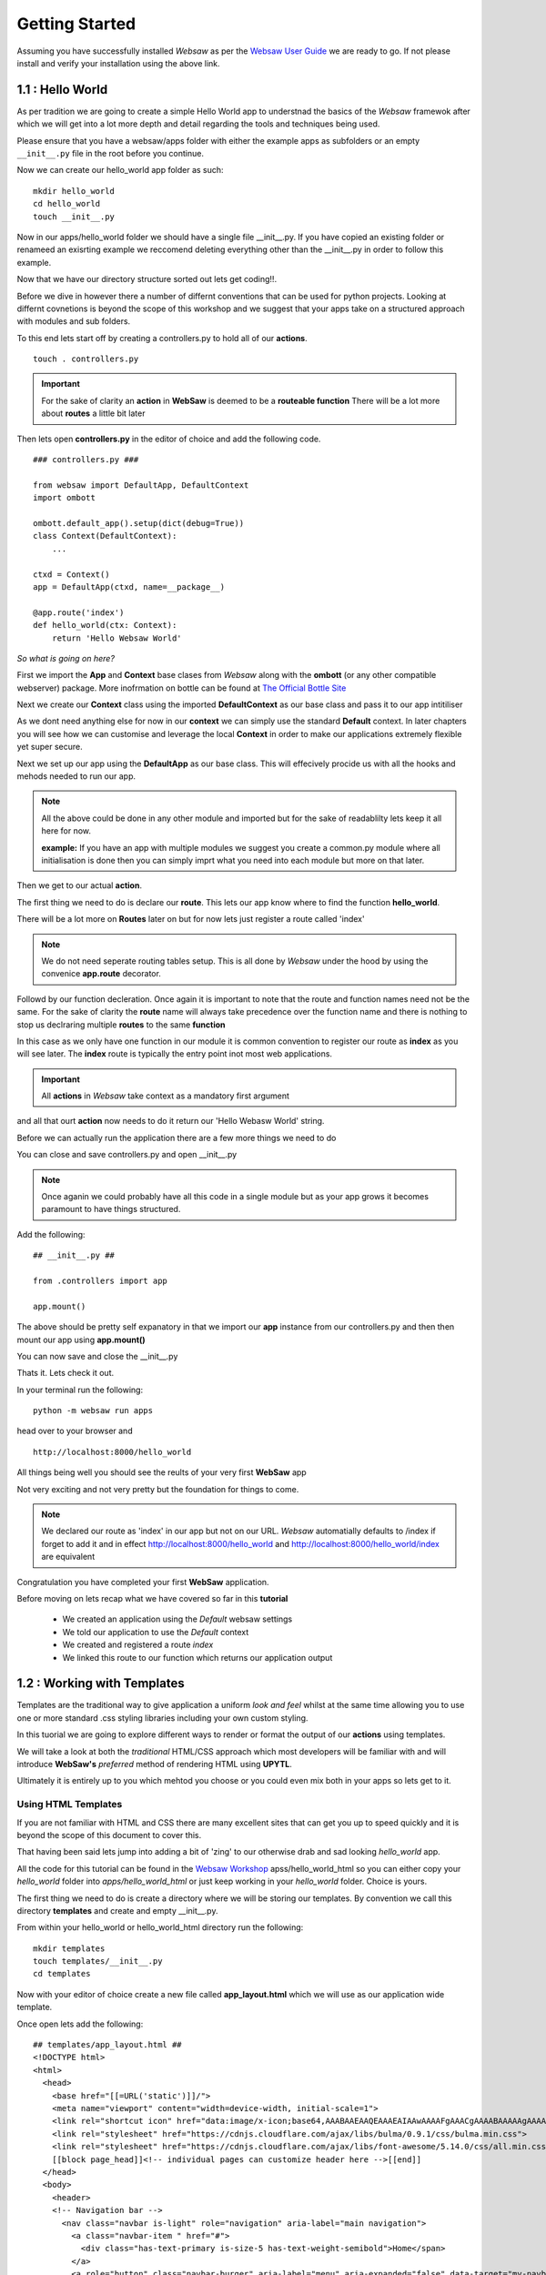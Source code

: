 
.. _getting_started:

Getting Started
===============
   
Assuming you have successfully installed *Websaw* as per the `Websaw User Guide <https://websaw-userguide.readthedocs.io/en/latest/getting_started.html>`_ 
we are ready to go. If not please install and verify your installation using the above link.



1.1 : Hello World
-----------------

As per tradition we are going to create a simple Hello World app to understnad the basics of the *Websaw* framewok 
after which we will get into a lot more depth and detail regarding the tools and techniques being used.

Please ensure that you have a websaw/apps folder with either the example apps as subfolders or an empty ``__init__.py`` file in the root
before you continue.

Now we can create our hello_world app folder as such:
::
    mkdir hello_world
    cd hello_world
    touch __init__.py


Now in our apps/hello_world folder we should have a single file __init__.py. If you have copied an existing folder or 
renameed an exisrting example we reccomend deleting everything other than the __init__.py in order to follow this example.

Now that we have our directory structure sorted out lets get coding!!.

Before we dive in however there a number of differnt conventions that can be used for python projects. 
Looking at differnt covnetions is beyond the scope of this workshop and we suggest that your apps take 
on a structured approach with modules and sub folders.

To this end lets start off by creating a controllers.py to hold all of our **actions**.
::

    touch . controllers.py

.. important:: 

    For the sake of clarity an **action** in **WebSaw** is deemed to be a **routeable function**
    There will be a lot more about **routes** a little bit later

Then lets open **controllers.py** in the editor of choice and add the following code.
::

    ### controllers.py ###

    from websaw import DefaultApp, DefaultContext
    import ombott
   
    ombott.default_app().setup(dict(debug=True))
    class Context(DefaultContext):
        ...

    ctxd = Context()
    app = DefaultApp(ctxd, name=__package__)

    @app.route('index')
    def hello_world(ctx: Context):
        return 'Hello Websaw World'

*So what is going on here?*

First we import the **App** and **Context** base clases from *Websaw* along with the **ombott** (or any other compatible webserver) package. 
More inofrmation on bottle can be found at `The Official Bottle Site <https://bottlepy.org/docs/dev/>`_

Next we create our **Context** class using the imported **DefaultContext** as our base class and pass it to our app intitiliser

As we dont need anything else for now in our **context**  we can simply use the standard **Default** context. 
In later chapters you will see how we can customise and leverage the local **Context** in order to make our applications extremely 
flexible yet super secure.

Next we set up our app using the **DefaultApp** as our base class. This will effecively procide us with all the hooks and mehods needed
to run our app. 

.. note:: 

    All the above could be done in any other module and imported but for the sake of readablilty lets keep it all here for now.

    **example:** If you have an app with multiple modules we suggest you create a common.py module where all initialisation is done 
    then you can simply imprt what you need into each module but more on that later.

Then we get to our actual **action**.

The first thing we need to do is declare our **route**. This lets our app know where to find the function **hello_world**.

There will be a lot more on **Routes** later on but for now lets just register a route called 'index'

.. note:: 
    
    We do not need seperate routing tables setup. This is all done by *Websaw* under the hood by using the convenice 
    **app.route** decorator.


Followd by our function decleration. Once again it is important to note that the route and function 
names need not be the same. For the sake of clarity the **route** name will always take precedence over the function name and there is nothing
to stop us declraring multiple **routes** to the same **function**

In this case as we only have one function in our module it is common convention to register our route as **index** as 
you will see later. The **index** route is typically the entry point inot most web applications.

.. important:: 
    
    All **actions** in *Websaw* take context as a mandatory first argument

and all that ourt **action** now needs to do it return our 'Hello Webasw World' string.

Before we can actually run the application there are a few more things we need to do 

You can close and save controllers.py and open __init__.py

.. note:: 

    Once aganin we could probably have all this code in a single module but as your app grows it 
    becomes paramount to have things structured.

Add the following:
::

    ## __init__.py ##
    
    from .controllers import app

    app.mount()

The above should be pretty self expanatory in that we import our **app** instance from our controllers.py and then 
then mount our app using **app.mount()**

You can now save and close the __init__.py

Thats it. Lets check it out.

In your terminal run the following:
::

    python -m websaw run apps

head over to your browser and 
::

    http://localhost:8000/hello_world

All things being well you should see the reults of your very first **WebSaw** app

Not very exciting and not very pretty but the foundation for things to come.

.. note::

    We declared our route as 'index' in our app but not on our URL. *Websaw* automatially defaults to /index
    if forget to add it and in effect http://localhost:8000/hello_world and http://localhost:8000/hello_world/index
    are equivalent

Congratulation you have completed your first **WebSaw** application.

Before moving on lets recap what we have covered so far in this **tutorial**

    * We created an application using the *Default* websaw settings
    * We told our application to use the *Default* context 
    * We created and registered a route *index*
    * We linked this route to our function which returns our application output   


1.2 : Working with Templates
----------------------------

Templates are the traditional way to give application a uniform *look and feel* whilst at the same
time allowing you to use one or more standard .css styling libraries including your own custom styling.

In this tuorial we are going to explore different ways to render or format the output of our **actions** using templates.

We will take a look at both the *traditional* HTML/CSS approach which most developers will be familiar with and will introduce
**WebSaw's** *preferred* method of rendering HTML using **UPYTL**.

Ultimately it is entirely up to you which mehtod you choose or you could even mix both in your apps so lets get to it.

Using HTML Templates
....................

If you are not familiar with HTML and CSS there are many excellent sites that can get you up to speed quickly and it is beyond the scope
of this document to cover this.

That having been said lets jump into adding a bit of 'zing' to our otherwise drab and sad looking *hello_world* app.

All the code for this tutorial can be found in the `Websaw Workshop <https://github.com/Eudorajab1/websaw-workshop.git>`_ apss/hello_world_html
so you can either copy your *hello_world* folder into *apps/hello_world_html* or just keep working in your *hello_world* folder. Choice is yours.

The first thing we need to do is create a directory where we will be storing our templates. By convention we call this 
directory **templates** and create and empty __init__.py.

From within your hello_world or hello_world_html directory run the following:
::

    mkdir templates
    touch templates/__init__.py
    cd templates

Now with your editor of choice create a new file called **app_layout.html** which we will use as our application
wide template.

Once open lets add the following:
::

    ## templates/app_layout.html ##
    <!DOCTYPE html>
    <html>
      <head>
        <base href="[[=URL('static')]]/">
        <meta name="viewport" content="width=device-width, initial-scale=1">
        <link rel="shortcut icon" href="data:image/x-icon;base64,AAABAAEAAQEAAAEAIAAwAAAAFgAAACgAAAABAAAAAgAAAAEAIAAAAAAABAAAAAAAAAAAAAAAAAAAAAAAAAAAAPAAAAAA=="/>
        <link rel="stylesheet" href="https://cdnjs.cloudflare.com/ajax/libs/bulma/0.9.1/css/bulma.min.css">
        <link rel="stylesheet" href="https://cdnjs.cloudflare.com/ajax/libs/font-awesome/5.14.0/css/all.min.css" integrity="sha512-1PKOgIY59xJ8Co8+NE6FZ+LOAZKjy+KY8iq0G4B3CyeY6wYHN3yt9PW0XpSriVlkMXe40PTKnXrLnZ9+fkDaog==" crossorigin="anonymous" />
        [[block page_head]]<!-- individual pages can customize header here -->[[end]]
      </head>
      <body>
        <header>
        <!-- Navigation bar -->
          <nav class="navbar is-light" role="navigation" aria-label="main navigation">
            <a class="navbar-item " href="#">
              <div class="has-text-primary is-size-5 has-text-weight-semibold">Home</span>
            </a>
            <a role="button" class="navbar-burger" aria-label="menu" aria-expanded="false" data-target="my-navbar">
              <span aria-hidden="true"></span>
              <span aria-hidden="true"></span>
              <span aria-hidden="true"></span>
            </a>

            <!-- Left menu ul/li -->
            [[block page_menu_items]]<!-- individual pages can add menu items here -->[[end]]

            [[block page_left_menu]][[end]]
            <!-- Right menu ul/li -->
          </nav>
        </header>
        <!-- beginning of HTML inserted by extending template -->
          [[include]]
        <!-- end of HTML inserted by extending template -->
        <footer class="footer is-small">
          <div class="content has-text-centered">
            <p>Powered by <strong>&nbsp;WEBSAW</strong> <a href="https://websaw.com"></a>
            </p>
          </div>
        </footer>
      </body>
      [[block page_scripts]]<!-- individual pages can add scripts here -->[[end]]
    </html>

Feel free to use the styling library of your choide. Here we are using **Bulma** but we could equally well have used
**Bootstrp** or eve **no.css**. The choice is really yours.

.. note::
    Here we are using the cdn's which is again by choice. If you wanted to use local files you need to create a 
    **static** folder in the hello_world or hello_world_html app and create a **css** and **js** subfolder.

The most important thing to notice here is the **[[include]]** directive. We will extend all our templates (.html files) 
with this app_layout.html to give them a consitant and similar look and feel.

It also saves us the hassle of having to import libraries for every template we generate.

So .. now that we have our app layout sorted out .. lets take a look at what we can to do with our application.

We start by creating a new file called **index.html** which will extend the app_layout.html as follows:
::
    ## templates/index.html ##

    [[extend "app_layout.html"]]
    <div class = "columns">
      <div class = "column has-text-centered">
        <div class = "notification is-primary">
          [[=msg]]
        </div>
      </div>
    </div>

and that should be it.

.. note:: 

    [[=msg]] is the information that we will display on this page as proviced by our hello_world function.
    
So lets head over to our controllers.py and see what we need to do.

The first thing we need to do is to tell our function to use the index.html template. We do this by adding the 
followng:
::
    ### controller.py ###

    @app.use('index.html')

.. note:: 

    This should be declared after the route directive and before the function decleration

*So what is all this about?*

In much the same way our convenience decorator **@app.route(...)** tells **WebSaw** that we want to declare and register
a route our convenience decorator **@app.use(...)*** is telling **WebSaw** that we want to add something to our 
**local application context**. In this case it is our html template called *index.html*

**WebSaw** has a built in **template fixture** that deals with initialising and rendering our index.html all under the hood and we 
dont have to do anything else right now. 

Using UPYTL
...........

**UPYTL** is an acronym for **Utlimate Python Templating Language** and as the name suggests it allows us to build our templates
in a *pythonic* way and is inspired by **Vue.js**. 

In much the same way that **Vue** leverages the use of reusable components for client side processing, **WebSaw**
leverages the use of *re-usable* components for client/server applications.

All the code for this tutorial can be found in the `Websaw Workshop <https://github.com/Eudorajab1/websaw-workshop.git>`_ apss/hello_world_upytl
so you can either copy your *hello_world* folder into *apps/hello_world_upytl* or just keep working in your *hello_world* folder. Choice is yours.

If you havent already done so and in order to follow this turorial now is the time time to install **UPYTL**

Insatllaion is extremely straight forward as follows:
::
    pip install upytl

.. important::
    Make sure you are still in your virtual environment before installing unless you want UPYTL available globally

**UPYTL** ships with a number of standard components which can be used *out of the box* but for the purposes of this 
tutorial we will be building a simple template of our own from scratch.

As this is a very simple application and we want to compare like for like we will be using only the elements
of **UPYTL** relevent to this app. For a much more in-depth look at **UPYTL** and creating custom components such as **Pages**, **Forms** and 
custom **Field types** you can head over to the **Advanced Tutorials** section of this user guide where **UPYTL** is covered in a LOT more depth.

As such we will be creating a straight forward **UPYTL** template that does not use any components as none have been created yet.

The first thing we need to do is to create a module / library to store our templates. Later on we will make this 
library available to all of our apps by leveraging on **WebSaw's** built in **mixin** functionality.

But for now lets head over to our app directory and create a file called *templates.py* and paste the following code.
::
    ## templates.py ##
    from upytl import html as h
    
    index = {
        h.Html():{
            h.Head():{
                h.Title():"[[app_get('app_name')]]",
                    h.Meta(charset='utf-8'):'',
                    h.Link(rel='stylesheet', href='https://cdnjs.cloudflare.com/ajax/libs/bulma/0.9.1/css/bulma.min.css'):None, 
                },
                h.Body():{
                    h.Nav(Class='navbar is-light', role='navigation'):{
                        h.A(Class='navbar-item',  href="#"):{
                            h.Div(Class='has-text-primary is-size-5 has-text-weight-semibold'):'Home'
                        },
                    },
                    h.Div(Class = 'columns'):{
                        h.Div(Class='column has-text-centered'):{
                            h.Div(Class='notification is-primary'):'[[msg]]',
                        },
                    },
                },
                h.Footer():{
                    h.Div(Class='subtitle has-text-centered'): 'This is the footer generated by UPYTL',
                }
            }
        }

As you can see our **Index** template follows the same structure as our HTML template with a **Header**, **Body** and **Footer**
sections. We can use the standard CSS styling attributes as defined by our preferred library in any or all sections of our template.

The main advantage here is that we can now define our templates in a structured and pythonic way and leave **UPYTL** to render the 
appropriate HTML under the hood.

Futher more, when we start using components in our application you will begin to see the true benefit of 
**UPYTL**

.. note ::
    We could have easily included the template in the controller.py but for the sake of clarity it is much better to keep them seperate
    particularly as your app grows.


The last thing we need to do is open up our controllers.py, import our template and tell our action to use the 'index' template as opposed to 'index.html'

so lets do that:
::
    ## controllers.py ##
    ...
    import . templates as ut
    ....
    @app.use(ut.index)

Our complete action should now look like this:
::
    ## controllers.py ##
    
    @app.route('index')
    @app.use(ut.index)
    def hello_world(ctx: Context):
        return dict(msg='Hello Websaw World')

Great ... lets run it.

We should see a by now very familiar message in our browser.

We will leave it up to you to decide which method you chose to render html in **WebSaw** but from now on we will 
be aiming the tutorials toward **UPTL** as our preferred rendering method.

In the next tutorial we will be creating a custom **fixture** which we will add to our application in order
to demonstrate the power and flexibility of **WebSaw** fixtures.

1.3 : Introducing Fixtures
--------------------------

*Websaw* has a number of "out of the box" fixtures which we can subclass or extend in order to generate 
specific functionaltiy that we may need within the context of our application. 

These are all detailed extensively in the `Websaw User Guide <https://websaw-userguide.readthedocs.io/en/latest/fixtures.html>`_
and you have already used the **Template** fixture by including the ``app.use('index.html')`` in your hello_world_html app.

For now the important things to note about **Fixtures** are as follows:

  * they are only initialised when required (on the fly).
  * they are context specific and can comprise of other fixtures.
  * they are completely thread safe and secure.

So lets get to it. Our objective is to create a simple *fixture* that will simply count the number of times a particular
browser has visited our site.

We can extend this later to store the results in a database of our chosing but for now we will use the session
to keep a count.

As the session itself is a **fixture** we will leverage this by getting our fixture to initialise the session when needed.

So lets get going.

We are going to focus on the hello_world_upytl app as the basis for our turorial so go ahead and copy the 
hello_world_upytl app into a new folder called hello_world_fixture.

Next lets head into our newly created app and get busy.

.. note ::
    As usual the complete code for this turorial can be found in the apps/hello_world_fixture folder on github.


The first thing we need to do is to import the Fixture base class from websaw.core
::

    from websaw.core import Fixture

Then we can define our new fixture called **Visited** as follows:
::
    ### controllers.py ###

    class Visited(Fixture):
        def take_on(self, ctxd: 'Context'):
            self.data.session = ctxd.session
            self.data.session['counter'] = ctxd.session.get('counter', 0) + 1
            
        def get_visits(self):
            return self.data.session['counter']

Lets examine this code in a bit more detail.

As per the `Websaw User Guide <https://websaw-userguide.readthedocs.io/en/latest/fixtures.html>`_ we can see that 
there are three main methods that we can use when using a fixture.

    * app_mounted()
    * take_on()
    * take_off()

The app_mounted() which is used specifically when the app is mounted or intialsised is of no real interest to us at this point in time 
but will be covered later.

The method that we are interested in for the sake of this excercise is the take_on() method which we will use to tell our 
fixture that we want it to start working only when an action that uses it is accessed.

We then add a custom fixture method called get_visits which we will use in our action to access our fixture data and include
it to our application context.
::
    ## controllers.py##
    
    class Context(DefaultContext):
        visited = Visited()

By adding our **Fixture** to the application context as above, all actions in the application will have access to our fixture.

Alternatively we can let only one or more actions use our fixture simply by removing it from the app context and adding it 
only in the **@app_use(...)** decorator for each action that we want to use the fixture.

For now lets include it in the app context as as our app grows we may wish other actions to have access as well.

In our action we now can use our new fixture simply by adding the following code
::
    ## controllers.py ##
    
    ....
    def_index(ctx):
        ...
        visited = ctx.visited.get_visits()
        ...
where ctx is our **context**, **visited** is our **custom fixture** and **get_visits()** is our custom fixture method.

and we simply add visted to the dictionary we are returning to the template
::
    ## controllers.py ##
    
    ...
    return dict(msg='Hello Websaw World', visit=visited)

*But Hang on just a second here !!*

Where did the **session** come from all of a sudden in our action? and more importantly how come it is 
available all of a sudden in our action?

.. important:: 

    *Simply by touching the session in our fixture we initialise and make it available in our action by using ctx*

Now all that is left for us to do is to style and display the infomration in our template as such:
::
    ## templates.py##
    
    index = {
    h.Html():{
        h.Head():{
            h.Title():"[[app_get('app_name')]]",
                h.Meta(charset='utf-8'):'',
                h.Link(rel='stylesheet', href='https://cdnjs.cloudflare.com/ajax/libs/bulma/0.9.1/css/bulma.min.css'):None, 
            },
            h.Body():{
                h.Nav(Class='navbar is-light', role='navigation'):{
                    h.A(Class='navbar-item',  href="#"):{
                        h.Div(Class='has-text-primary is-size-5 has-text-weight-semibold'):'Home'
                    },
                },
                h.Div(Class = 'columns'):{
                    h.Div(Class='column has-text-centered'):{
                        h.Div(Class='notification is-primary'):'[[msg]]',
                        h.Div(Class='title'):'You have now visited me [[visits]] times',
                    },
                },
            },
            h.Footer():{
                h.Div(Class='subtitle has-text-centered'): 'This is the footer generated by UPYTL',
            }
        }
    }

Or use any other styling you prefer.

.. note::
    We have added a single line of code to our template that displays the number of visits.

If you have **WebSaw** running just head over to http://localhost:8000/hello_world_fixture ad you will see our all new hello_world_fixture app.

If you refresh your browser a few times you should see the counter increasing. If not please retrace your 
steps in the tutorial and see where you have gone wrong.

We could equally well access the ctxd.session object and increment it directly in our **hello_world** action 
but now **ANY** action using our **ctxd** that requires a count of the visits can access our **Visits** fixture or not
as the case may be.


So far we have seen how the three main layers of **WebSaw** in action.
    
    * **Fixture**
    * **Context**
    * **Application**

We have seen the different methodologies we can use to render our output and we have created a simple custom 
fixture that we can extend to log all visits to a db or log files or wherever we want.

With our all our apps now in place and working it would be good to be able to get some low level info about then as and 
when we require and in order to do that we will now take a look at **Mixins**

1.4 : Using Mixins
------------------

Given that we now have a total of 4 different applciations in our apps folder which could essentially be completely different 
lets take a look at using the **mixins** feature of **WebSaw**

The objective of this tutorial is to create a simple mixin that will return low level information for our app.

We will create a single mixin that can be used by **any** application in the same apps folder.

So lets get to it.

If you have set up your apps folde using the **WebSaw** cmdline option **setup_apps** you will already have a 'apps/mixins' folder in 
your project directory.

If not lets create one as follows:
::
    # apps

    mkdir mixins
    cd mixins
    touch __init__.py

    mkdir myinfo
    cd myinfo
    touch __init__.py
    touch controllers.py
    touch templates.py

Your apps directory structure should now look something like this:
::
    apps/
        hello_world/
        hello_world_html/
        hello_world_upytl/
        hello_world_fixture/
        mixins/
            myinfo/

Using your editor of choice open up the apps/mixins/myinfo/controllers.py and paste in the following code.
::
    # apps/mixins/myinfo/controllers.py
    import os
    from websaw import DefaultApp, DefaultContext, Reloader
    from . import templates as ut

    class Context(DefaultContext):
        ...
        
    ctxd = Context()
    app = DefaultApp(ctxd, name=__package__)

    @app.route('myinfo')
    @app.use(ut.index)
    def info_app(ctx: Context):
        def rep(v):
            if isinstance(v, list):
                return [rep(_) for _ in v]
            if isinstance(v, str):
                return v
            return repr(v)

        ret = {
            k: rep(v) for k, v in ctx.app_data.__dict__.items()
        }
        ret['env'] = ctx.env
        return dict(msg=ret)

The first thing you will notice is that this looks exactly like any other application that we would build and you would be 
absolutely correct.

So lets add our template 
::
    # apps/mixins/myinfo/teplates.py
    from upytl import html as h

    # flake8: noqa E226

    index = {
        h.Html():{
            h.Head():{
                h.Title():"[[app_get('app_name')]]",
                    h.Meta(charset='utf-8'):'',
                    h.Link(rel='stylesheet', href='https://cdnjs.cloudflare.com/ajax/libs/bulma/0.9.1/css/bulma.min.css'):None, 
                },
                h.Body():{
                    h.Nav(Class='navbar is-light', role='navigation'):{
                        h.A(Class='navbar-item',  href="#"):{
                            h.Div(Class='has-text-primary is-size-5 has-text-weight-semibold'):'Home'
                        },
                    },
                    h.Div(Class = 'columns'):{
                        h.Div(Class='section'):{
                            h.Div(Class="title"): 'This is the MyInfo MIXIN Template',
                            h.Div(For='m in msg'):{
                                h.Div():'[[m]]'+'  :  '+'[[msg[m] ]]',
                            },
                        },    
                    },
                },
                h.Footer():{
                    h.Div(Class='subtitle has-text-centered'): 'This is the MyInfo MIXIN footer',
                }
            }
        }

Look familiar?

Effectively what we now have in the mixins folder is a fully functioning applicaiton. Because we want multiple applications to be able to use it
the one thing we do NOT do is mount our mixin. 
::
    # apps/mixinis/myinfo/__init__.py
    from .controllers import app, Context

    # this is mixin, do not mount it
    #app.mount()

This is really the only difference between an application and a mixin.

Whatever an application can do a mixin can do just as well.

So now we have our mixin sorted out lets see how we use it in any or all of our apps.

Lets start off by including it in our hello_world_upytl app
::
    # apps/hello_world_upytl/conrollers.py
    
    from websaw import DefaultApp, DefaultContext
    import ombott
    # import the mixin of your choice 
    from ..mixins import myinfo
    from . import templates as ut

    ombott.default_app().setup(dict(debug=True))

    # Add it to the app context
    class Context(myinfo.Context, DefaultContext):
        ...

    ctxd = Context()
    app = DefaultApp(ctxd, name=__package__)

    # use mixin(s)
    app.mixin(myinfo.app)

    @app.route('index')
    @app.use(ut.index)
    def hello_world(ctx: Context):
        return dict(msg='Hello Websaw World')

And that is it.

To test it make sure **WebSaw** is running and head over to http://localhost:8000/hello_world_upytl/myinfo

The **myinfo** mixin is now available to all your apps you just need to follow the steps above for each app you want to use the mixin.

According to the `Websaw User Guide <https://websaw-userguide.readthedocs.io/en/latest/mixins.html>`_  a mixin can be any number of things.

A classic use case would be do have an **auth** mixin which all apps can use to authorise access but really the sky is the limit as 
to what you can use this powerfull feature for.

And that just about wraps up our **Getting Started** tutorials section.

**Congratulations** you have completed the first part of the journey to becomming a proficient web application developer using 
**WebSaw**.
 
In the next set of tutorials we move away from our hello_world app and look more at more usefull 'real-life' type apps which will demonstrate even more 
of **WebSaw's** awesome functionality.
